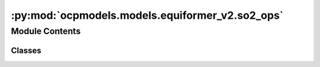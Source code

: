 :py:mod:`ocpmodels.models.equiformer_v2.so2_ops`
================================================

.. py:module:: ocpmodels.models.equiformer_v2.so2_ops


Module Contents
---------------

Classes
~~~~~~~

.. autoapisummary::

   ocpmodels.models.equiformer_v2.so2_ops.SO2_m_Convolution
   ocpmodels.models.equiformer_v2.so2_ops.SO2_Convolution
   ocpmodels.models.equiformer_v2.so2_ops.SO2_Linear




.. py:class:: SO2_m_Convolution(m: int, sphere_channels: int, m_output_channels: int, lmax_list: list[int], mmax_list: list[int])


   Bases: :py:obj:`torch.nn.Module`

   SO(2) Conv: Perform an SO(2) convolution on features corresponding to +- m

   :param m: Order of the spherical harmonic coefficients
   :type m: int
   :param sphere_channels: Number of spherical channels
   :type sphere_channels: int
   :param m_output_channels: Number of output channels used during the SO(2) conv
   :type m_output_channels: int
   :param lmax_list (list: int):       List of degrees (l) for each resolution
   :param mmax_list (list: int):       List of orders (m) for each resolution

   .. py:method:: forward(x_m)



.. py:class:: SO2_Convolution(sphere_channels: int, m_output_channels: int, lmax_list: list[int], mmax_list: list[int], mappingReduced, internal_weights: bool = True, edge_channels_list: list[int] | None = None, extra_m0_output_channels: int | None = None)


   Bases: :py:obj:`torch.nn.Module`

   SO(2) Block: Perform SO(2) convolutions for all m (orders)

   :param sphere_channels: Number of spherical channels
   :type sphere_channels: int
   :param m_output_channels: Number of output channels used during the SO(2) conv
   :type m_output_channels: int
   :param lmax_list (list: int):       List of degrees (l) for each resolution
   :param mmax_list (list: int):       List of orders (m) for each resolution
   :param mappingReduced: Used to extract a subset of m components
   :type mappingReduced: CoefficientMappingModule
   :param internal_weights: If True, not using radial function to multiply inputs features
   :type internal_weights: bool
   :param edge_channels_list (list: int):  List of sizes of invariant edge embedding. For example, [input_channels, hidden_channels, hidden_channels].
   :param extra_m0_output_channels: If not None, return `out_embedding` (SO3_Embedding) and `extra_m0_features` (Tensor).
   :type extra_m0_output_channels: int

   .. py:method:: forward(x, x_edge)



.. py:class:: SO2_Linear(sphere_channels: int, m_output_channels: int, lmax_list: list[int], mmax_list: list[int], mappingReduced, internal_weights: bool = False, edge_channels_list: list[int] | None = None)


   Bases: :py:obj:`torch.nn.Module`

   SO(2) Linear: Perform SO(2) linear for all m (orders).

   :param sphere_channels: Number of spherical channels
   :type sphere_channels: int
   :param m_output_channels: Number of output channels used during the SO(2) conv
   :type m_output_channels: int
   :param lmax_list (list: int):       List of degrees (l) for each resolution
   :param mmax_list (list: int):       List of orders (m) for each resolution
   :param mappingReduced: Used to extract a subset of m components
   :type mappingReduced: CoefficientMappingModule
   :param internal_weights: If True, not using radial function to multiply inputs features
   :type internal_weights: bool
   :param edge_channels_list (list: int):  List of sizes of invariant edge embedding. For example, [input_channels, hidden_channels, hidden_channels].

   .. py:method:: forward(x, x_edge)



